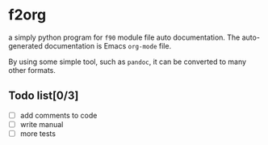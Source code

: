 * f2org
  
a simply python program for =f90= module file auto documentation. The auto-generated documentation is Emacs =org-mode= file. 

By using some simple tool, such as =pandoc=, it can be converted to many other formats.

** Todo list[0/3]
   - [ ] add comments to code
   - [ ] write manual
   - [ ] more tests
